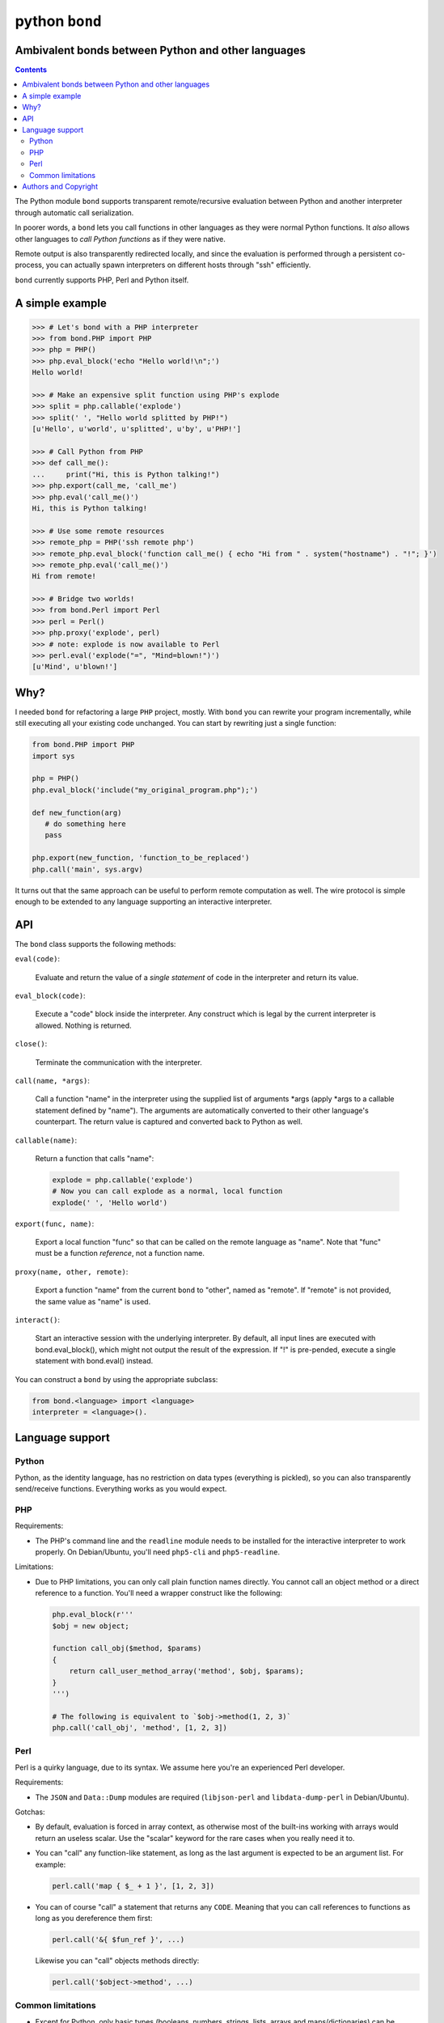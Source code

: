 ================
 python ``bond``
================
Ambivalent bonds between Python and other languages
===================================================

.. contents::

The Python module ``bond`` supports transparent remote/recursive evaluation
between Python and another interpreter through automatic call serialization.

In poorer words, a ``bond`` lets you call functions in other languages as they
were normal Python functions. It *also* allows other languages to *call Python
functions* as if they were native.

Remote output is also transparently redirected locally, and since the
evaluation is performed through a persistent co-process, you can actually spawn
interpreters on different hosts through "ssh" efficiently.

``bond`` currently supports PHP, Perl and Python itself.


A simple  example
=================

.. code:: python3

  >>> # Let's bond with a PHP interpreter
  >>> from bond.PHP import PHP
  >>> php = PHP()
  >>> php.eval_block('echo "Hello world!\n";')
  Hello world!

  >>> # Make an expensive split function using PHP's explode
  >>> split = php.callable('explode')
  >>> split(' ', "Hello world splitted by PHP!")
  [u'Hello', u'world', u'splitted', u'by', u'PHP!']

  >>> # Call Python from PHP
  >>> def call_me():
  ...     print("Hi, this is Python talking!")
  >>> php.export(call_me, 'call_me')
  >>> php.eval('call_me()')
  Hi, this is Python talking!

  >>> # Use some remote resources
  >>> remote_php = PHP('ssh remote php')
  >>> remote_php.eval_block('function call_me() { echo "Hi from " . system("hostname") . "!"; }')
  >>> remote_php.eval('call_me()')
  Hi from remote!

  >>> # Bridge two worlds!
  >>> from bond.Perl import Perl
  >>> perl = Perl()
  >>> php.proxy('explode', perl)
  >>> # note: explode is now available to Perl
  >>> perl.eval('explode("=", "Mind=blown!")')
  [u'Mind', u'blown!']


Why?
====

I needed ``bond`` for refactoring a large ``PHP`` project, mostly. With
``bond`` you can rewrite your program incrementally, while still executing all
your existing code unchanged. You can start by rewriting just a single
function:

.. code:: python3

  from bond.PHP import PHP
  import sys

  php = PHP()
  php.eval_block('include("my_original_program.php");')

  def new_function(arg)
     # do something here
     pass

  php.export(new_function, 'function_to_be_replaced')
  php.call('main', sys.argv)

It turns out that the same approach can be useful to perform remote computation
as well. The wire protocol is simple enough to be extended to any language
supporting an interactive interpreter.


API
===

The ``bond`` class supports the following methods:

``eval(code)``:

  Evaluate and return the value of a *single statement* of code in the
  interpreter and return its value.

``eval_block(code)``:

  Execute a "code" block inside the interpreter. Any construct which is legal
  by the current interpreter is allowed. Nothing is returned.

``close()``:

  Terminate the communication with the interpreter.

``call(name, *args)``:

  Call a function "name" in the interpreter using the supplied list of
  arguments \*args (apply \*args to a callable statement defined by "name").
  The arguments are automatically converted to their other language's
  counterpart. The return value is captured and converted back to Python as
  well.

``callable(name)``:

  Return a function that calls "name":

  .. code:: python

    explode = php.callable('explode')
    # Now you can call explode as a normal, local function
    explode(' ', 'Hello world')

``export(func, name)``:

  Export a local function "func" so that can be called on the remote language
  as "name". Note that "func" must be a function *reference*, not a function
  name.

``proxy(name, other, remote)``:

  Export a function "name" from the current ``bond`` to "other", named as
  "remote". If "remote" is not provided, the same value as "name" is used.

``interact()``:

  Start an interactive session with the underlying interpreter. By default, all
  input lines are executed with bond.eval_block(), which might not output the
  result of the expression. If "!" is pre-pended, execute a single statement
  with bond.eval() instead.

You can construct a ``bond`` by using the appropriate subclass:

.. code:: python3

  from bond.<language> import <language>
  interpreter = <language>().


Language support
================

Python
------

Python, as the identity language, has no restriction on data types (everything
is pickled), so you can also transparently send/receive functions. Everything
works as you would expect.


PHP
---

Requirements:

* The PHP's command line and the ``readline`` module needs to be installed for
  the interactive interpreter to work properly. On Debian/Ubuntu, you'll need
  ``php5-cli`` and ``php5-readline``.

Limitations:

* Due to PHP limitations, you can only call plain function names directly. You
  cannot call an object method or a direct reference to a function. You'll need
  a wrapper construct like the following:

  .. code:: python3

    php.eval_block(r'''
    $obj = new object;

    function call_obj($method, $params)
    {
	return call_user_method_array('method', $obj, $params);
    }
    ''')

    # The following is equivalent to `$obj->method(1, 2, 3)`
    php.call('call_obj', 'method', [1, 2, 3])


Perl
----

Perl is a quirky language, due to its syntax. We assume here you're an
experienced Perl developer.

Requirements:

* The ``JSON`` and ``Data::Dump`` modules are required (``libjson-perl`` and
  ``libdata-dump-perl`` in Debian/Ubuntu).

Gotchas:

* By default, evaluation is forced in array context, as otherwise most of the
  built-ins working with arrays would return an useless scalar. Use the
  "scalar" keyword for the rare cases when you really need it to.

* You can "call" any function-like statement, as long as the last argument is
  expected to be an argument list. For example:

  .. code:: python3

    perl.call('map { $_ + 1 }', [1, 2, 3])

* You can of course "call" a statement that returns any ``CODE``. Meaning that
  you can call references to functions as long as you dereference them first:

  .. code:: python3

    perl.call('&{ $fun_ref }', ...)

  Likewise you can "call" objects methods directly:

  .. code:: python3

    perl.call('$object->method', ...)


Common limitations
------------------

* Except for Python, only basic types (booleans, numbers, strings, lists,
  arrays and maps/dictionaries) can be transferred between the interpreters.

  If an object that cannot be serialized reaches a "call", "eval", or even a
  non-local return such as an *error or exception*, it will generate a
  ``RemoteException`` on the Python side.

* References are implicitly broken as *objects are transferred by value*. This
  is obvious, are you're talking with a separate process, but it can easily be
  forgotten due to the blurring of the boundary.

* Calling functions across the bridge is slow, also in Python, due to the
  serialization, but the execution speed of the functions themselves is *not
  affected*. This might be perfectly reasonable if there are only occasional
  calls between languages, and/or the calls themselves take a significant
  fraction of time.


Authors and Copyright
=====================

| "python-bond" is distributed under GPL2 (see COPYING) WITHOUT ANY WARRANTY.
| Copyright(c) 2014 by wave++ "Yuri D'Elia" <wavexx@thregr.org>.

python-bond's GIT repository is publicly accessible at::

  git://src.thregr.org/python-bond

or at `GitHub <https://github.com/wavexx/python-bond>`_.
